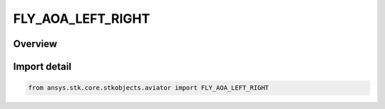 FLY_AOA_LEFT_RIGHT
==================

.. py:class:: FLY_AOA_LEFT_RIGHT

   IntEnum


.. py:currentmodule:: ansys.stk.core.stkobjects.aviator

Overview
--------

.. tab-set::

    .. tab-item:: Members
        
        .. list-table::
            :header-rows: 0
            :widths: auto

            * - :py:attr:`~FLY_AOA_LEFT`
              - Roll left.

            * - :py:attr:`~FLY_AOA_RIGHT`
              - Roll right.

            * - :py:attr:`~FLY_AOA_NO_ROLL`
              - No roll.


Import detail
-------------

.. code-block:: python

    from ansys.stk.core.stkobjects.aviator import FLY_AOA_LEFT_RIGHT


